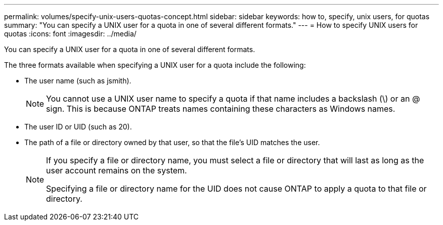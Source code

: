 ---
permalink: volumes/specify-unix-users-quotas-concept.html
sidebar: sidebar
keywords: how to, specify, unix users, for quotas
summary: "You can specify a UNIX user for a quota in one of several different formats."
---
= How to specify UNIX users for quotas
:icons: font
:imagesdir: ../media/

[.lead]
You can specify a UNIX user for a quota in one of several different formats.

The three formats available when specifying a UNIX user for a quota include the following:

* The user name (such as jsmith).
+
[NOTE]
====
You cannot use a UNIX user name to specify a quota if that name includes a backslash (\) or an @ sign. This is because ONTAP treats names containing these characters as Windows names.
====

* The user ID or UID (such as 20).
* The path of a file or directory owned by that user, so that the file's UID matches the user.
+
[NOTE]
====
If you specify a file or directory name, you must select a file or directory that will last as long as the user account remains on the system.

Specifying a file or directory name for the UID does not cause ONTAP to apply a quota to that file or directory.
====

// DP - August 5 2024 - ONTAP-2121
